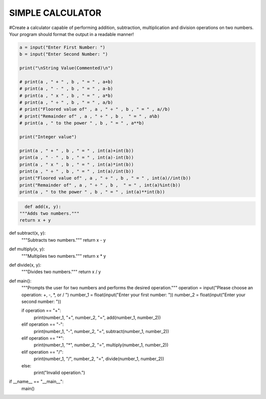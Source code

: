 SIMPLE CALCULATOR
-----------------

#Create a calculator capable of performing addition, subtraction, multiplication and division operations on two numbers. Your program should format the output in a readable manner!


.. code:: python

    a = input("Enter First Number: ")
    b = input("Enter Second Number: ")

    print("\nString Value(Commented)\n")

    # print(a , " + " , b , " = " , a+b)
    # print(a , " - " , b , " = " , a-b)
    # print(a , " x " , b , " = " , a*b)
    # print(a , " ÷ " , b , " = " , a/b)
    # print("Floored value of" , a , " ÷ " , b , " = " , a//b)
    # print("Remainder of" , a , " ÷ " , b ,  " = " , a%b)
    # print(a , " to the power " , b , " = " , a**b)

    print("Integer value")

    print(a , " + " , b , " = " , int(a)+int(b))
    print(a , " - " , b , " = " , int(a)-int(b))
    print(a , " x " , b , " = " , int(a)*int(b))
    print(a , " ÷ " , b , " = " , int(a)/int(b))
    print("Floored value of" , a , " ÷ " , b , " = " , int(a)//int(b))
    print("Remainder of" , a , " ÷ " , b ,  " = " , int(a)%int(b))
    print(a , " to the power " , b , " = " , int(a)**int(b))
    

.. code:: python

    def add(x, y):
  """Adds two numbers."""
  return x + y

def subtract(x, y):
  """Subtracts two numbers."""
  return x - y

def multiply(x, y):
  """Multiplies two numbers."""
  return x * y

def divide(x, y):
  """Divides two numbers."""
  return x / y

def main():
  """Prompts the user for two numbers and performs the desired operation."""
  operation = input("Please choose an operation: +, -, *, or / ")
  number_1 = float(input("Enter your first number: "))
  number_2 = float(input("Enter your second number: "))

  if operation == "+":
    print(number_1, "+", number_2, "=", add(number_1, number_2))
  elif operation == "-":
    print(number_1, "-", number_2, "=", subtract(number_1, number_2))
  elif operation == "*":
    print(number_1, "*", number_2, "=", multiply(number_1, number_2))
  elif operation == "/":
    print(number_1, "/", number_2, "=", divide(number_1, number_2))
  else:
    print("Invalid operation.")

if __name__ == "__main__":
  main()

